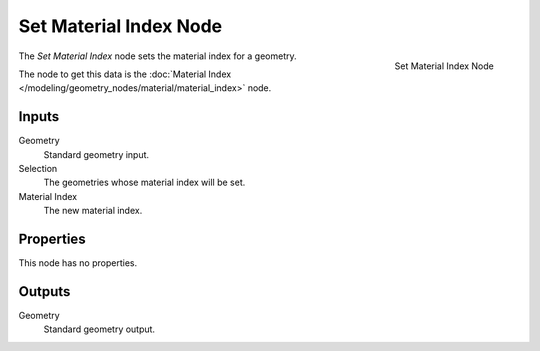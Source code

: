 .. index:: Geometry Nodes; Set Material Index
.. _bpy.types.GeometryNodeSetMaterialIndex:

***********************
Set Material Index Node
***********************

.. figure:: /images/modeling_geometry-nodes_material_set-material-index_node.png
   :align: right

   Set Material Index Node

The *Set Material Index* node sets the material index for a geometry.

The node to get this data is the :doc:`Material Index </modeling/geometry_nodes/material/material_index>` node.

Inputs
======

Geometry
   Standard geometry input.

Selection
   The geometries whose material index will be set.

Material Index
   The new material index.


Properties
==========

This node has no properties.


Outputs
=======

Geometry
   Standard geometry output.
